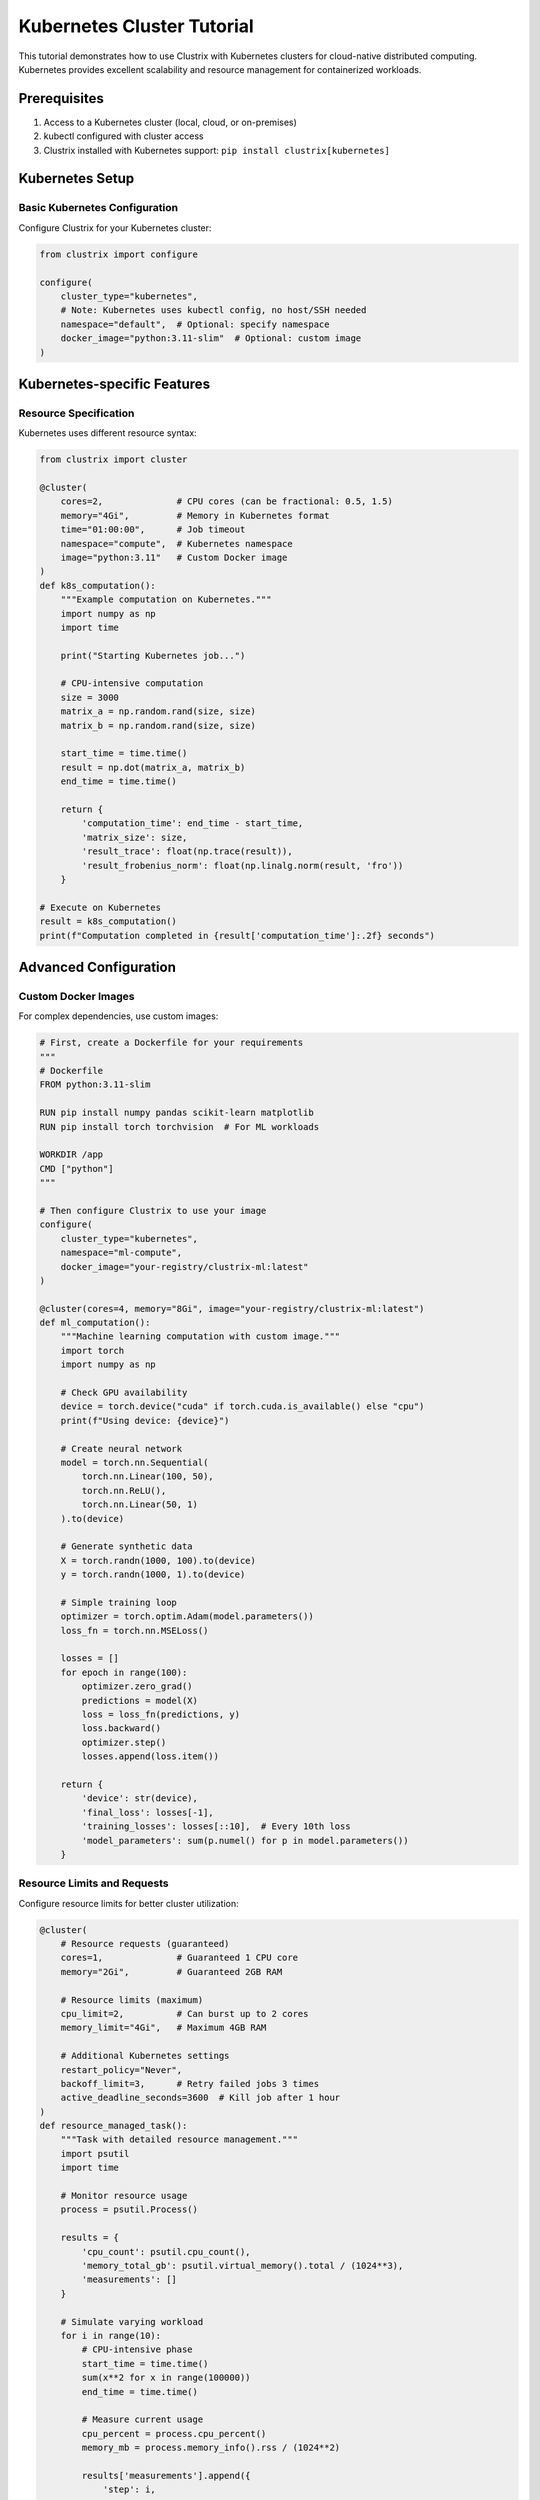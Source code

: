 Kubernetes Cluster Tutorial
===========================

This tutorial demonstrates how to use Clustrix with Kubernetes clusters for cloud-native distributed computing. Kubernetes provides excellent scalability and resource management for containerized workloads.

Prerequisites
------------

1. Access to a Kubernetes cluster (local, cloud, or on-premises)
2. kubectl configured with cluster access
3. Clustrix installed with Kubernetes support: ``pip install clustrix[kubernetes]``

Kubernetes Setup
----------------

Basic Kubernetes Configuration
~~~~~~~~~~~~~~~~~~~~~~~~~~~~

Configure Clustrix for your Kubernetes cluster:

.. code-block:: python

   from clustrix import configure
   
   configure(
       cluster_type="kubernetes",
       # Note: Kubernetes uses kubectl config, no host/SSH needed
       namespace="default",  # Optional: specify namespace
       docker_image="python:3.11-slim"  # Optional: custom image
   )

Kubernetes-specific Features
---------------------------

Resource Specification
~~~~~~~~~~~~~~~~~~~~~

Kubernetes uses different resource syntax:

.. code-block:: python

   from clustrix import cluster
   
   @cluster(
       cores=2,              # CPU cores (can be fractional: 0.5, 1.5)
       memory="4Gi",         # Memory in Kubernetes format
       time="01:00:00",      # Job timeout
       namespace="compute",  # Kubernetes namespace
       image="python:3.11"   # Custom Docker image
   )
   def k8s_computation():
       """Example computation on Kubernetes."""
       import numpy as np
       import time
       
       print("Starting Kubernetes job...")
       
       # CPU-intensive computation
       size = 3000
       matrix_a = np.random.rand(size, size)
       matrix_b = np.random.rand(size, size)
       
       start_time = time.time()
       result = np.dot(matrix_a, matrix_b)
       end_time = time.time()
       
       return {
           'computation_time': end_time - start_time,
           'matrix_size': size,
           'result_trace': float(np.trace(result)),
           'result_frobenius_norm': float(np.linalg.norm(result, 'fro'))
       }
   
   # Execute on Kubernetes
   result = k8s_computation()
   print(f"Computation completed in {result['computation_time']:.2f} seconds")

Advanced Configuration
---------------------

Custom Docker Images
~~~~~~~~~~~~~~~~~~~

For complex dependencies, use custom images:

.. code-block:: python

   # First, create a Dockerfile for your requirements
   """
   # Dockerfile
   FROM python:3.11-slim
   
   RUN pip install numpy pandas scikit-learn matplotlib
   RUN pip install torch torchvision  # For ML workloads
   
   WORKDIR /app
   CMD ["python"]
   """
   
   # Then configure Clustrix to use your image
   configure(
       cluster_type="kubernetes",
       namespace="ml-compute",
       docker_image="your-registry/clustrix-ml:latest"
   )
   
   @cluster(cores=4, memory="8Gi", image="your-registry/clustrix-ml:latest")
   def ml_computation():
       """Machine learning computation with custom image."""
       import torch
       import numpy as np
       
       # Check GPU availability
       device = torch.device("cuda" if torch.cuda.is_available() else "cpu")
       print(f"Using device: {device}")
       
       # Create neural network
       model = torch.nn.Sequential(
           torch.nn.Linear(100, 50),
           torch.nn.ReLU(),
           torch.nn.Linear(50, 1)
       ).to(device)
       
       # Generate synthetic data
       X = torch.randn(1000, 100).to(device)
       y = torch.randn(1000, 1).to(device)
       
       # Simple training loop
       optimizer = torch.optim.Adam(model.parameters())
       loss_fn = torch.nn.MSELoss()
       
       losses = []
       for epoch in range(100):
           optimizer.zero_grad()
           predictions = model(X)
           loss = loss_fn(predictions, y)
           loss.backward()
           optimizer.step()
           losses.append(loss.item())
       
       return {
           'device': str(device),
           'final_loss': losses[-1],
           'training_losses': losses[::10],  # Every 10th loss
           'model_parameters': sum(p.numel() for p in model.parameters())
       }

Resource Limits and Requests
~~~~~~~~~~~~~~~~~~~~~~~~~~~

Configure resource limits for better cluster utilization:

.. code-block:: python

   @cluster(
       # Resource requests (guaranteed)
       cores=1,              # Guaranteed 1 CPU core
       memory="2Gi",         # Guaranteed 2GB RAM
       
       # Resource limits (maximum)
       cpu_limit=2,          # Can burst up to 2 cores
       memory_limit="4Gi",   # Maximum 4GB RAM
       
       # Additional Kubernetes settings
       restart_policy="Never",
       backoff_limit=3,      # Retry failed jobs 3 times
       active_deadline_seconds=3600  # Kill job after 1 hour
   )
   def resource_managed_task():
       """Task with detailed resource management."""
       import psutil
       import time
       
       # Monitor resource usage
       process = psutil.Process()
       
       results = {
           'cpu_count': psutil.cpu_count(),
           'memory_total_gb': psutil.virtual_memory().total / (1024**3),
           'measurements': []
       }
       
       # Simulate varying workload
       for i in range(10):
           # CPU-intensive phase
           start_time = time.time()
           sum(x**2 for x in range(100000))
           end_time = time.time()
           
           # Measure current usage
           cpu_percent = process.cpu_percent()
           memory_mb = process.memory_info().rss / (1024**2)
           
           results['measurements'].append({
               'step': i,
               'cpu_percent': cpu_percent,
               'memory_mb': memory_mb,
               'duration_ms': (end_time - start_time) * 1000
           })
           
           time.sleep(1)
       
       return results

Kubernetes-Native Examples
--------------------------

Distributed Data Processing
~~~~~~~~~~~~~~~~~~~~~~~~~

.. code-block:: python

   @cluster(cores=2, memory="4Gi", namespace="data-processing")
   def process_data_partition(partition_id, total_partitions, data_size=10000):
       """Process a partition of a large dataset."""
       import numpy as np
       import json
       
       print(f"Processing partition {partition_id}/{total_partitions}")
       
       # Simulate loading partition data
       np.random.seed(partition_id)  # Ensure reproducible partitions
       partition_size = data_size // total_partitions
       
       # Generate partition data
       data = np.random.rand(partition_size, 50)
       labels = np.random.randint(0, 5, partition_size)
       
       # Process partition
       results = {
           'partition_id': partition_id,
           'partition_size': partition_size,
           'feature_means': np.mean(data, axis=0).tolist(),
           'feature_stds': np.std(data, axis=0).tolist(),
           'label_distribution': {
               str(label): int(count) 
               for label, count in zip(*np.unique(labels, return_counts=True))
           }
       }
       
       return results
   
   # Process data in parallel across multiple Kubernetes jobs
   total_partitions = 8
   partition_results = []
   
   for partition_id in range(total_partitions):
       result = process_data_partition(partition_id, total_partitions)
       partition_results.append(result)
   
   # Aggregate results
   total_samples = sum(r['partition_size'] for r in partition_results)
   print(f"Processed {total_samples} samples across {total_partitions} partitions")
   
   # Compute global statistics
   all_feature_means = np.array([r['feature_means'] for r in partition_results])
   global_feature_means = np.mean(all_feature_means, axis=0)
   print(f"Global feature means: {global_feature_means[:5]}")  # Show first 5

Microservices-Style Computing
~~~~~~~~~~~~~~~~~~~~~~~~~~~

.. code-block:: python

   @cluster(cores=1, memory="2Gi", namespace="microservices")
   def image_processing_service(image_id, operations):
       """Microservice for image processing."""
       import numpy as np
       import json
       
       print(f"Processing image {image_id} with operations: {operations}")
       
       # Simulate image (random pixels)
       height, width = 512, 512
       image = np.random.randint(0, 256, (height, width, 3), dtype=np.uint8)
       
       results = {
           'image_id': image_id,
           'original_shape': image.shape,
           'operations_performed': []
       }
       
       # Apply operations
       for operation in operations:
           if operation == 'grayscale':
               # Convert to grayscale
               gray = np.dot(image[...,:3], [0.2989, 0.5870, 0.1140])
               image = np.stack([gray, gray, gray], axis=-1).astype(np.uint8)
               results['operations_performed'].append('grayscale')
               
           elif operation == 'blur':
               # Simple blur (average with neighbors)
               from scipy import ndimage
               for channel in range(3):
                   image[:,:,channel] = ndimage.uniform_filter(
                       image[:,:,channel].astype(float), size=3
                   ).astype(np.uint8)
               results['operations_performed'].append('blur')
               
           elif operation == 'edge_detect':
               # Simple edge detection
               edges = np.abs(np.diff(image.astype(float), axis=0)).sum(axis=-1)
               edges = np.pad(edges, ((0,1), (0,0)), mode='constant')
               results['edge_strength'] = float(np.mean(edges))
               results['operations_performed'].append('edge_detect')
       
       # Compute final statistics
       results['final_mean_intensity'] = float(np.mean(image))
       results['final_std_intensity'] = float(np.std(image))
       
       return results
   
   # Process multiple images with different operations
   image_tasks = [
       {'id': 'img_001', 'ops': ['grayscale', 'blur']},
       {'id': 'img_002', 'ops': ['edge_detect']},
       {'id': 'img_003', 'ops': ['grayscale', 'edge_detect']},
       {'id': 'img_004', 'ops': ['blur', 'edge_detect']}
   ]
   
   results = []
   for task in image_tasks:
       result = image_processing_service(task['id'], task['ops'])
       results.append(result)
   
   # Summary
   for r in results:
       print(f"Image {r['image_id']}: {', '.join(r['operations_performed'])}")

Cloud-Native Best Practices
---------------------------

Auto-scaling Configuration
~~~~~~~~~~~~~~~~~~~~~~~~

.. code-block:: python

   # Configure for auto-scaling environments
   configure(
       cluster_type="kubernetes",
       namespace="auto-scale",
       
       # Resource settings that work well with auto-scaling
       default_cores=1,        # Start small
       default_memory="2Gi",   # Conservative memory
       
       # Job settings
       active_deadline_seconds=1800,  # 30 minute timeout
       backoff_limit=2,               # Limited retries
       restart_policy="Never"         # Don't restart failed jobs
   )
   
   @cluster(cores=0.5, memory="1Gi")  # Fractional cores for efficiency
   def lightweight_task(task_id):
       """Lightweight task suitable for auto-scaling."""
       import time
       import random
       
       # Variable processing time
       processing_time = random.uniform(10, 60)  # 10-60 seconds
       
       print(f"Task {task_id} starting (estimated {processing_time:.1f}s)")
       
       # Simulate work
       start_time = time.time()
       time.sleep(processing_time)
       end_time = time.time()
       
       return {
           'task_id': task_id,
           'estimated_time': processing_time,
           'actual_time': end_time - start_time,
           'efficiency': processing_time / (end_time - start_time)
       }

Fault Tolerance
~~~~~~~~~~~~~

.. code-block:: python

   @cluster(cores=2, memory="4Gi", backoff_limit=3)
   def fault_tolerant_computation(data_chunk_id, retry_count=0):
       """Computation with built-in fault tolerance."""
       import random
       import time
       import numpy as np
       
       print(f"Processing chunk {data_chunk_id} (attempt {retry_count + 1})")
       
       # Simulate random failures (20% chance)
       if random.random() < 0.2 and retry_count < 2:
           raise RuntimeError(f"Simulated failure in chunk {data_chunk_id}")
       
       # Simulate computation
       chunk_size = 1000
       data = np.random.rand(chunk_size, 100)
       
       # Add checkpointing for long computations
       checkpoint_interval = 200
       results = []
       
       for i in range(0, chunk_size, checkpoint_interval):
           end_idx = min(i + checkpoint_interval, chunk_size)
           batch = data[i:end_idx]
           
           # Process batch
           batch_result = np.mean(batch, axis=0)
           results.append(batch_result)
           
           print(f"Checkpoint: processed {end_idx}/{chunk_size} samples")
           time.sleep(0.1)  # Small delay
       
       # Combine results
       final_result = np.mean(results, axis=0)
       
       return {
           'chunk_id': data_chunk_id,
           'chunk_size': chunk_size,
           'checkpoints': len(results),
           'result_mean': float(np.mean(final_result)),
           'result_std': float(np.std(final_result)),
           'retry_count': retry_count
       }
   
   # Process multiple chunks with fault tolerance
   chunk_ids = range(10)
   successful_results = []
   
   for chunk_id in chunk_ids:
       try:
           result = fault_tolerant_computation(chunk_id)
           successful_results.append(result)
           print(f"✓ Chunk {chunk_id} completed successfully")
       except Exception as e:
           print(f"✗ Chunk {chunk_id} failed after retries: {e}")
   
   print(f"Successfully processed {len(successful_results)}/{len(chunk_ids)} chunks")

Monitoring and Logging
---------------------

Kubernetes Job Monitoring
~~~~~~~~~~~~~~~~~~~~~~~~

.. code-block:: python

   @cluster(cores=2, memory="4Gi")
   def monitored_computation():
       """Computation with comprehensive monitoring."""
       import time
       import psutil
       import logging
       import json
       
       # Set up logging
       logging.basicConfig(level=logging.INFO)
       logger = logging.getLogger(__name__)
       
       # Monitoring data
       monitor_data = {
           'start_time': time.time(),
           'resource_snapshots': [],
           'milestones': []
       }
       
       def log_resources(milestone):
           """Log current resource usage."""
           snapshot = {
               'timestamp': time.time(),
               'milestone': milestone,
               'cpu_percent': psutil.cpu_percent(interval=1),
               'memory_mb': psutil.virtual_memory().used / (1024**2),
               'memory_percent': psutil.virtual_memory().percent
           }
           monitor_data['resource_snapshots'].append(snapshot)
           logger.info(f"Milestone '{milestone}': CPU {snapshot['cpu_percent']:.1f}%, "
                      f"Memory {snapshot['memory_mb']:.1f}MB")
       
       try:
           log_resources("computation_start")
           
           # Phase 1: Data preparation
           import numpy as np
           data = np.random.rand(5000, 1000)
           monitor_data['milestones'].append("data_prepared")
           log_resources("data_preparation_complete")
           
           # Phase 2: Computation
           result = np.linalg.svd(data, compute_uv=False)
           monitor_data['milestones'].append("computation_complete")
           log_resources("computation_complete")
           
           # Phase 3: Analysis
           analysis = {
               'singular_values_count': len(result),
               'max_singular_value': float(np.max(result)),
               'min_singular_value': float(np.min(result)),
               'condition_number': float(np.max(result) / np.min(result))
           }
           monitor_data['milestones'].append("analysis_complete")
           log_resources("analysis_complete")
           
           monitor_data['end_time'] = time.time()
           monitor_data['total_duration'] = monitor_data['end_time'] - monitor_data['start_time']
           
           return {
               'analysis_results': analysis,
               'monitoring_data': monitor_data,
               'success': True
           }
           
       except Exception as e:
           logger.error(f"Computation failed: {e}")
           monitor_data['error'] = str(e)
           monitor_data['end_time'] = time.time()
           raise

Complete Kubernetes Example
---------------------------

Distributed Machine Learning
~~~~~~~~~~~~~~~~~~~~~~~~~~~

.. code-block:: python

   from clustrix import configure, cluster
   import numpy as np
   
   # Configure for ML workloads
   configure(
       cluster_type="kubernetes",
       namespace="ml-compute",
       docker_image="python:3.11-slim",
       
       # Default resources for ML tasks
       default_cores=2,
       default_memory="4Gi",
       active_deadline_seconds=3600,  # 1 hour limit
       backoff_limit=1                # Single retry
   )
   
   @cluster(cores=4, memory="8Gi", cpu_limit=6, memory_limit="12Gi")
   def distributed_training_worker(worker_id, total_workers, epochs=100):
       """Distributed training worker for machine learning."""
       import numpy as np
       from sklearn.datasets import make_classification
       from sklearn.ensemble import RandomForestClassifier
       from sklearn.model_selection import train_test_split
       from sklearn.metrics import accuracy_score, classification_report
       import time
       import json
       
       print(f"Worker {worker_id}/{total_workers} starting training...")
       
       # Generate worker-specific dataset
       np.random.seed(worker_id)  # Ensure different data per worker
       
       X, y = make_classification(
           n_samples=10000,
           n_features=50,
           n_informative=30,
           n_redundant=10,
           n_classes=5,
           random_state=worker_id
       )
       
       # Split data
       X_train, X_test, y_train, y_test = train_test_split(
           X, y, test_size=0.2, random_state=worker_id
       )
       
       print(f"Worker {worker_id}: Dataset prepared ({len(X_train)} training samples)")
       
       # Train model
       start_time = time.time()
       
       model = RandomForestClassifier(
           n_estimators=epochs,
           max_depth=10,
           random_state=worker_id,
           n_jobs=-1  # Use all available cores
       )
       
       model.fit(X_train, y_train)
       training_time = time.time() - start_time
       
       # Evaluate model
       y_pred = model.predict(X_test)
       accuracy = accuracy_score(y_test, y_pred)
       
       # Feature importance
       feature_importance = model.feature_importances_
       top_features = np.argsort(feature_importance)[-10:]  # Top 10 features
       
       results = {
           'worker_id': worker_id,
           'total_workers': total_workers,
           'training_samples': len(X_train),
           'test_samples': len(X_test),
           'training_time_seconds': training_time,
           'accuracy': float(accuracy),
           'top_feature_indices': top_features.tolist(),
           'top_feature_importance': feature_importance[top_features].tolist(),
           'model_parameters': {
               'n_estimators': epochs,
               'max_depth': 10
           }
       }
       
       print(f"Worker {worker_id} completed: accuracy = {accuracy:.4f}")
       return results
   
   # Run distributed training
   total_workers = 6
   print(f"Starting distributed training with {total_workers} workers...")
   
   worker_results = []
   for worker_id in range(total_workers):
       result = distributed_training_worker(worker_id, total_workers, epochs=150)
       worker_results.append(result)
   
   # Aggregate results
   accuracies = [r['accuracy'] for r in worker_results]
   training_times = [r['training_time_seconds'] for r in worker_results]
   
   print("\nDistributed Training Results:")
   print(f"Average accuracy: {np.mean(accuracies):.4f} ± {np.std(accuracies):.4f}")
   print(f"Average training time: {np.mean(training_times):.2f}s ± {np.std(training_times):.2f}s")
   print(f"Total training samples: {sum(r['training_samples'] for r in worker_results)}")
   
   # Find best performing worker
   best_worker = max(worker_results, key=lambda x: x['accuracy'])
   print(f"Best worker: {best_worker['worker_id']} (accuracy: {best_worker['accuracy']:.4f})")

This tutorial demonstrates the cloud-native capabilities of Clustrix with Kubernetes, showcasing containerized distributed computing, auto-scaling, fault tolerance, and comprehensive monitoring for modern cloud environments.